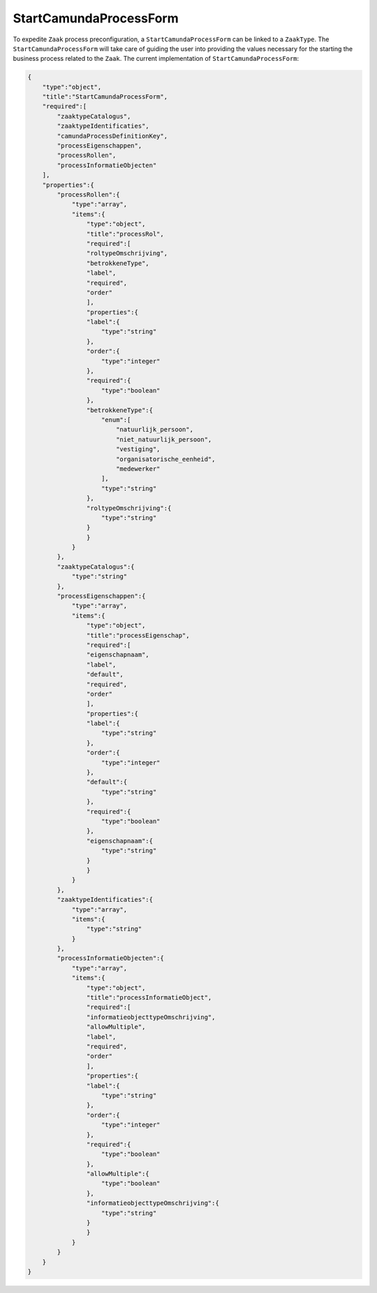 .. _StartCamundaProcessForm:

StartCamundaProcessForm
=======================

To expedite ``Zaak`` process preconfiguration, a ``StartCamundaProcessForm`` can be linked to a ``ZaakType``.
The ``StartCamundaProcessForm`` will take care of guiding the user into providing the values necessary for the starting the business process related to the ``Zaak``.
The current implementation of ``StartCamundaProcessForm``:

.. code-block:: json

    {
        "type":"object",
        "title":"StartCamundaProcessForm",
        "required":[
            "zaaktypeCatalogus",
            "zaaktypeIdentificaties",
            "camundaProcessDefinitionKey",
            "processEigenschappen",
            "processRollen",
            "processInformatieObjecten"
        ],
        "properties":{
            "processRollen":{
                "type":"array",
                "items":{
                    "type":"object",
                    "title":"processRol",
                    "required":[
                    "roltypeOmschrijving",
                    "betrokkeneType",
                    "label",
                    "required",
                    "order"
                    ],
                    "properties":{
                    "label":{
                        "type":"string"
                    },
                    "order":{
                        "type":"integer"
                    },
                    "required":{
                        "type":"boolean"
                    },
                    "betrokkeneType":{
                        "enum":[
                            "natuurlijk_persoon",
                            "niet_natuurlijk_persoon",
                            "vestiging",
                            "organisatorische_eenheid",
                            "medewerker"
                        ],
                        "type":"string"
                    },
                    "roltypeOmschrijving":{
                        "type":"string"
                    }
                    }
                }
            },
            "zaaktypeCatalogus":{
                "type":"string"
            },
            "processEigenschappen":{
                "type":"array",
                "items":{
                    "type":"object",
                    "title":"processEigenschap",
                    "required":[
                    "eigenschapnaam",
                    "label",
                    "default",
                    "required",
                    "order"
                    ],
                    "properties":{
                    "label":{
                        "type":"string"
                    },
                    "order":{
                        "type":"integer"
                    },
                    "default":{
                        "type":"string"
                    },
                    "required":{
                        "type":"boolean"
                    },
                    "eigenschapnaam":{
                        "type":"string"
                    }
                    }
                }
            },
            "zaaktypeIdentificaties":{
                "type":"array",
                "items":{
                    "type":"string"
                }
            },
            "processInformatieObjecten":{
                "type":"array",
                "items":{
                    "type":"object",
                    "title":"processInformatieObject",
                    "required":[
                    "informatieobjecttypeOmschrijving",
                    "allowMultiple",
                    "label",
                    "required",
                    "order"
                    ],
                    "properties":{
                    "label":{
                        "type":"string"
                    },
                    "order":{
                        "type":"integer"
                    },
                    "required":{
                        "type":"boolean"
                    },
                    "allowMultiple":{
                        "type":"boolean"
                    },
                    "informatieobjecttypeOmschrijving":{
                        "type":"string"
                    }
                    }
                }
            }
        }
    }